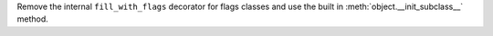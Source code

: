 Remove the internal ``fill_with_flags`` decorator for flags classes and use the built in :meth:`object.__init_subclass__` method.

